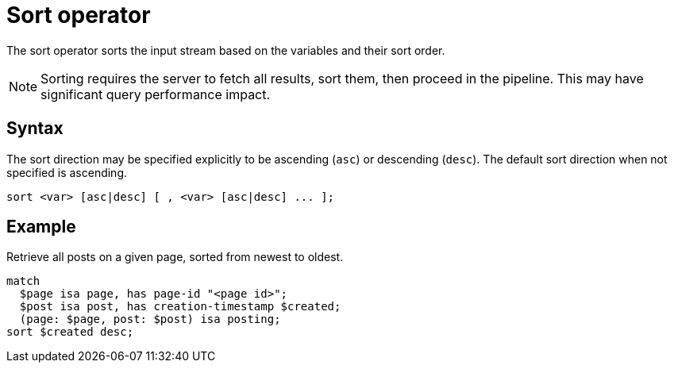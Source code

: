 = Sort operator
:page-aliases: {page-version}@typeql::modifiers/sorting.adoc

The sort operator sorts the input stream based on the variables and their sort order.

NOTE: Sorting requires the server to fetch all results, sort them, then proceed in the pipeline. This may have significant query performance
impact.

== Syntax

The sort direction may be specified explicitly to be ascending (`asc`) or descending (`desc`). The default sort direction when not specified
is ascending.

[,typeql]
----
sort <var> [asc|desc] [ , <var> [asc|desc] ... ];
----

== Example

Retrieve all posts on a given page, sorted from newest to oldest.

[,typeql]
----
match
  $page isa page, has page-id "<page id>";
  $post isa post, has creation-timestamp $created;
  (page: $page, post: $post) isa posting;
sort $created desc;
----
